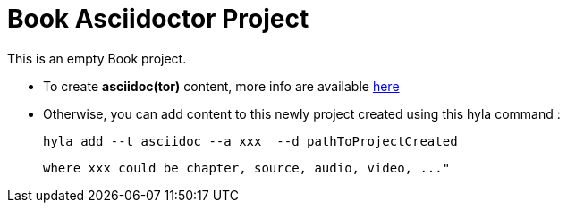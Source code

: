 = Book Asciidoctor Project

This is an empty Book project.

- To create **asciidoc(tor)** content, more info are available http://asciidoctor.org/docs/user-manual[here]
- Otherwise, you can add content to this newly project created using this hyla command :

    hyla add --t asciidoc --a xxx  --d pathToProjectCreated

    where xxx could be chapter, source, audio, video, ..."